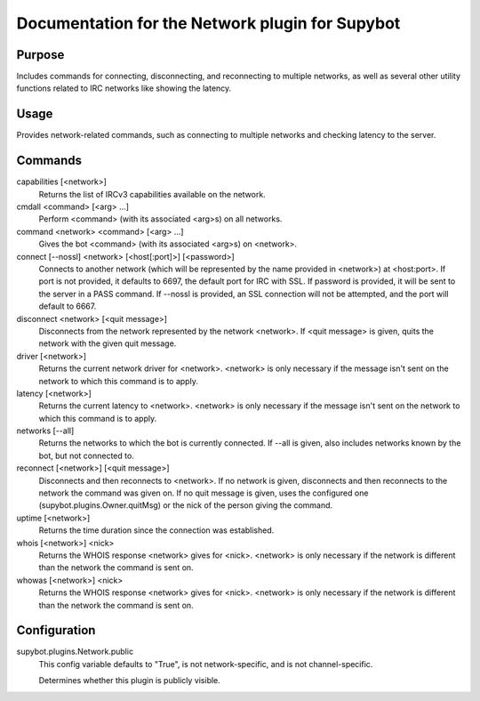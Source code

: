 .. _plugin-Network:

Documentation for the Network plugin for Supybot
================================================

Purpose
-------
Includes commands for connecting, disconnecting, and reconnecting to multiple
networks, as well as several other utility functions related to IRC networks
like showing the latency.

Usage
-----
Provides network-related commands, such as connecting to multiple networks
and checking latency to the server.

Commands
--------
capabilities [<network>]
  Returns the list of IRCv3 capabilities available on the network.

cmdall <command> [<arg> ...]
  Perform <command> (with its associated <arg>s) on all networks.

command <network> <command> [<arg> ...]
  Gives the bot <command> (with its associated <arg>s) on <network>.

connect [--nossl] <network> [<host[:port]>] [<password>]
  Connects to another network (which will be represented by the name provided in <network>) at <host:port>. If port is not provided, it defaults to 6697, the default port for IRC with SSL. If password is provided, it will be sent to the server in a PASS command. If --nossl is provided, an SSL connection will not be attempted, and the port will default to 6667.

disconnect <network> [<quit message>]
  Disconnects from the network represented by the network <network>. If <quit message> is given, quits the network with the given quit message.

driver [<network>]
  Returns the current network driver for <network>. <network> is only necessary if the message isn't sent on the network to which this command is to apply.

latency [<network>]
  Returns the current latency to <network>. <network> is only necessary if the message isn't sent on the network to which this command is to apply.

networks [--all]
  Returns the networks to which the bot is currently connected. If --all is given, also includes networks known by the bot, but not connected to.

reconnect [<network>] [<quit message>]
  Disconnects and then reconnects to <network>. If no network is given, disconnects and then reconnects to the network the command was given on. If no quit message is given, uses the configured one (supybot.plugins.Owner.quitMsg) or the nick of the person giving the command.

uptime [<network>]
  Returns the time duration since the connection was established.

whois [<network>] <nick>
  Returns the WHOIS response <network> gives for <nick>. <network> is only necessary if the network is different than the network the command is sent on.

whowas [<network>] <nick>
  Returns the WHOIS response <network> gives for <nick>. <network> is only necessary if the network is different than the network the command is sent on.

Configuration
-------------
supybot.plugins.Network.public
  This config variable defaults to "True", is not network-specific, and is  not channel-specific.

  Determines whether this plugin is publicly visible.

